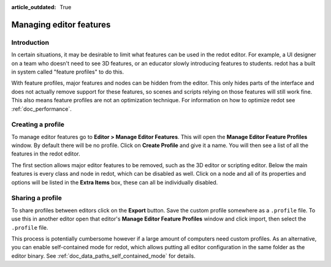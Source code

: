 :article_outdated: True

.. _doc_managing_editor_features:

Managing editor features
========================

Introduction
------------

In certain situations, it may be desirable to limit what features can be used
in the redot editor. For example, a UI designer on a team who doesn't need to
see 3D features, or an educator slowly introducing features to students. redot
has a built in system called "feature profiles" to do this.

With feature profiles, major features and nodes can be hidden from the editor.
This only hides parts of the interface and does not actually remove support for
these features, so scenes and scripts relying on those features will still work fine.
This also means feature profiles are not an optimization technique. For
information on how to optimize redot see :ref:`doc_performance`.

Creating a profile
------------------

To manage editor features go to **Editor > Manage Editor Features**. This
will open the **Manage Editor Feature Profiles** window. By default there
will be no profile. Click on **Create Profile** and give it a name. You will
then see a list of all the features in the redot editor.

.. image:: img/configure_profile.png

The first section allows major editor features to be removed, such as the 3D
editor or scripting editor. Below the main features is every class and node in
redot, which can be disabled as well. Click on a node and all of its properties
and options will be listed in the **Extra Items** box, these can all be
individually disabled.

.. image:: img/node_features.png

Sharing a profile
-----------------

To share profiles between editors click on the **Export** button. Save the custom
profile somewhere as a ``.profile`` file. To use this in another editor open that
editor's **Manage Editor Feature Profiles** window and click import, then select the
``.profile`` file.

This process is potentially cumbersome however if a large amount of computers need
custom profiles. As an alternative, you can enable self-contained mode for redot,
which allows putting all editor configuration in the same folder as the editor binary.
See :ref:`doc_data_paths_self_contained_mode` for details.
